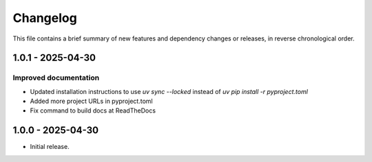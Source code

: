 Changelog
=========

This file contains a brief summary of new features and dependency changes or
releases, in reverse chronological order.

1.0.1 - 2025-04-30
------------------

Improved documentation
^^^^^^^^^^^^^^^^^^^^^^

* Updated installation instructions to use `uv sync --locked` instead of `uv pip install -r pyproject.toml`
* Added more project URLs in pyproject.toml
* Fix command to build docs at ReadTheDocs


1.0.0 - 2025-04-30
------------------

* Initial release.
